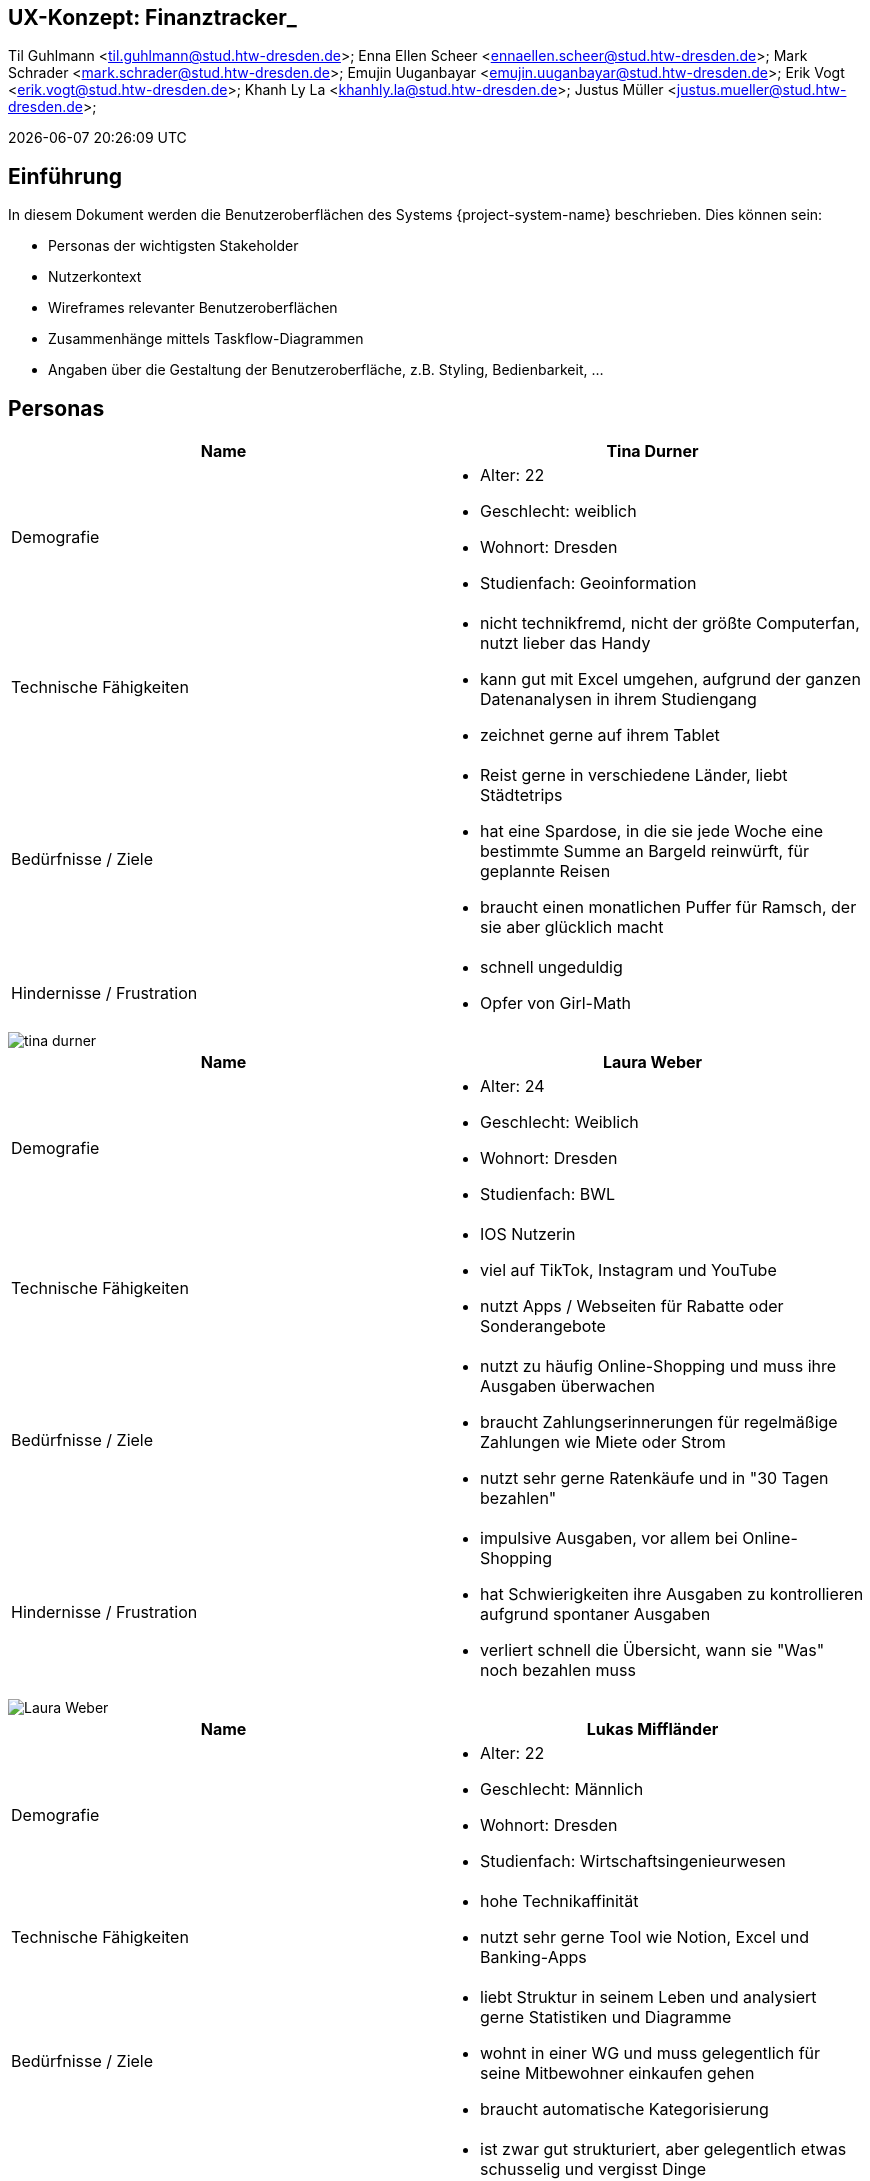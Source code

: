 == UX-Konzept: Finanztracker_
Til Guhlmann <til.guhlmann@stud.htw-dresden.de>; Enna Ellen Scheer <ennaellen.scheer@stud.htw-dresden.de>; Mark Schrader <mark.schrader@stud.htw-dresden.de>; Emujin Uuganbayar <emujin.uuganbayar@stud.htw-dresden.de>; Erik Vogt <erik.vogt@stud.htw-dresden.de>; Khanh Ly La <khanhly.la@stud.htw-dresden.de>; Justus Müller <justus.mueller@stud.htw-dresden.de>; 

{localdatetime}


== Einführung
In diesem Dokument werden die Benutzeroberflächen des Systems {project-system-name} beschrieben. Dies können sein:

* Personas der wichtigsten Stakeholder
* Nutzerkontext
* Wireframes relevanter Benutzeroberflächen
* Zusammenhänge mittels Taskflow-Diagrammen
* Angaben über die Gestaltung der Benutzeroberfläche, z.B. Styling, Bedienbarkeit, ...

== Personas
|===
|Name | Tina Durner

|Demografie 
a| 
* Alter: 22
* Geschlecht: weiblich 
* Wohnort: Dresden
* Studienfach: Geoinformation

|Technische Fähigkeiten
a|
* nicht technikfremd, nicht der größte Computerfan, nutzt lieber das Handy
* kann gut mit Excel umgehen, aufgrund der ganzen Datenanalysen in ihrem Studiengang
* zeichnet gerne auf ihrem Tablet

|Bedürfnisse / Ziele
a|
* Reist gerne in verschiedene Länder, liebt Städtetrips
* hat eine Spardose, in die sie jede Woche eine bestimmte Summe an Bargeld reinwürft, für geplannte Reisen
* braucht einen monatlichen Puffer für Ramsch, der sie aber glücklich macht

|Hindernisse / Frustration
a|
* schnell ungeduldig
* Opfer von Girl-Math
|===

image::tina durner.jpg[]

|===
|Name | Laura Weber

|Demografie 
a| 
* Alter: 24
* Geschlecht: Weiblich
* Wohnort: Dresden
* Studienfach: BWL

|Technische Fähigkeiten
a|
* IOS Nutzerin
* viel auf TikTok, Instagram und YouTube
* nutzt Apps / Webseiten für Rabatte oder Sonderangebote  

|Bedürfnisse / Ziele
a|
* nutzt zu häufig Online-Shopping und muss ihre Ausgaben überwachen                            
* braucht Zahlungserinnerungen für regelmäßige Zahlungen wie Miete oder Strom
* nutzt sehr gerne Ratenkäufe und in "30 Tagen bezahlen"

|Hindernisse / Frustration
a|
* impulsive Ausgaben, vor allem bei Online-Shopping
* hat Schwierigkeiten ihre Ausgaben zu kontrollieren aufgrund spontaner Ausgaben
* verliert schnell die Übersicht, wann sie "Was" noch bezahlen muss
|===

image::Laura Weber.jpg[]

|===
|Name | Lukas Miffländer

|Demografie 
a| 
* Alter: 22
* Geschlecht: Männlich 
* Wohnort: Dresden
* Studienfach: Wirtschaftsingenieurwesen

|Technische Fähigkeiten
a|
* hohe Technikaffinität 
* nutzt sehr gerne Tool wie Notion, Excel und Banking-Apps

|Bedürfnisse / Ziele
a|
* liebt Struktur in seinem Leben und analysiert gerne Statistiken und Diagramme
* wohnt in einer WG und muss gelegentlich für seine Mitbewohner einkaufen gehen
* braucht automatische Kategorisierung

|Hindernisse / Frustration
a|
* ist zwar gut strukturiert, aber gelegentlich etwas schusselig und vergisst Dinge
* findet unübersichtliche Apps und Webseiten sehr abstoßend
|===

image::Lukas Miffländer.png[]

|===
|Name | Mustus Iüller 

|Demografie 
a| 
* Alter: 24
* Geschlecht: männlich 
* Wohnort: Dresden
* Studienfach: Wirtschaftsinformatik

|Technische Fähigkeiten
a|
* Gut 
* nutzt seinen PC täglich 
* kennt sich mit den meisten Sachen sehr gut aus

|Bedürfnisse / Ziele
a|
* braucht die Sicherheit, dass er am  Monatsende nicht ins Minus geht, trozt seines Stipendiums
* muss seine Nebenkosten immer pünktlich abgeben, somit muss Miete und Verpflegung abgesichert sein
* geht gerne Feiern und will sich das auch nicht nehmen lassen
* Will unbedingt seinen Unisportkurs gern weiter machen

|Hindernisse / Frustration
a|
* Ist frisch nach Deutschland (Dresden) gezogen und hat Probleme Euronen richtig einzuschätzen (Lira ist eine tote Währung)
* Sieht den Urlaub in der Heimat in Gefahr, wenn er nicht langsam anfängt zu sparen
* Wenn er betrunken ist, shoppt er gern sehr viel auf AliExpress neue Sonnenbrillen und „Gucci Caps“, wovon er durchaus schon genug hat
|===

image::images/Mustus_Iueller.png[width=200, height=300]

|===
|Name | Gil Thulmann

|Demografie 
a| 
* Alter: 21
* Geschlecht: weiblich 
* Wohnort: Dresden
* Studienfach: Sozialwissenschaften

|Technische Fähigkeiten
a|
* Durchschnittlich 
* nutzt regelmäßig ihr Smartphone für Social Media und Uni-Organisation

|Bedürfnisse / Ziele
a|
* braucht eine klare Übersicht über Einnahmen & Ausgaben mit Prognosen für eingehende Ausgaben 
* Frühwarnsystem bei drohendem Geldmangel
* Automatische Erinnerungen für feste Ausgaben wie Miete & Semesterbeiträge
* Motivation durch einen Sparspiel damit sie regelmäßig etwas für den Sommerurlaub zurück legt


|Hindernisse / Frustration
a|
* hat kein großes Interesse ihre Finanzen ins kleinste Detail zu tracken
* verliert sehr schnell den Überblick über ihre Ausgaben, da sie gerne hier und da sich mal was gönnt
* hatte schon häufig das Problem, dass am Monatsende kein Geld mehr übrig war
|===

image::Gil Tuhlmann.png[]

|===
|Name | Wuce Brillis

|Demografie 
a| 
* Alter: 27
* Geschlecht: männlich
* Wohnort: Leipzig
* Studienfach: BWLer

|Technische Fähigkeiten
a|
* kennt sich Grundlegen mit Webseiten, Apps und ähnlichen aus
* ist aber nicht der größte Technikfreak

|Bedürfnisse / Ziele
a|
* hat großes Interesse an Sparzielen, z. B. für sein neues Fahrrad oder neue LED-Lampe
* will alles genau detailliert dargestellt haben, um seinen Wissendurst zu stillen
* muss Ein-& Ausnahmen gut übersichtlich einsehen können 

|Hindernisse / Frustration
a|
* notorischer Besserwisser, der sich gerne in Details verliert
* wird manchmal ungeduldig, wenn andere nicht sofort auf seinem Wissensstand sind
|===

image::Wuce Brillis.png[]

== Nutzungskontext
// Beschreiben Sie die Arbeitsaufgaben, Arbeitsmittel, physische und soziale Umgebung, in der das Produkt genutzt wird. 
// Eventuell sind Angaben zu Fehlerquellen, Häufigkeiten von Ereignisse sowie Bearbeitungsdauern von Vorgängen relevant

//Hier sind einige Anregungen:

//Zutreffendes angeben, nicht zutreffendes streichen oder auskommentieren
. Anzahl der Personen, die an der Erfüllung der Aufgabe beteiligt sind. Ändert sich das?
. Wie lange dauert die Bearbeitung der Aufgabe? Wie viel Zeit wird für jeden Arbeitsschritt benötigt? Ändert sich das?
. Gibt es besondere Umgebungsbedingungen, z.B. Mobil, Offline, Außeneinsatz, Touchbedienung, Nutzung durch seh- oder hörbeeinträchtigte Personen?
. Welche Systemplattformen werden heute eingesetzt? Welche sind es ggf. zukünftig?
. Welche anderen Anwendungen sind im Einsatz? Muss ihre Anwendung mit diesen integriert werden?

Hier können zudem bei Bedarf Teile des Unternehmensmodells (Prozesse, Organigramme, IT-Landschaft, ...) eingefügt werden, um die beteiligten Aufgaben und Rollen zu skizzieren.

== Wireframes und Wireflow
// Fügen Sie Wireframes als Bilder oder als Link (z.B. zu einem Miroboard) ein
// Beziehen Sie ihre Wireframes auf konkrete User Stories oder Epics.